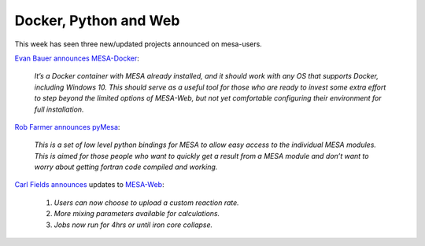 ======================
Docker, Python and Web
======================

This week has seen three new/updated projects announced on mesa-users.

`Evan Bauer
announces <https://lists.mesastar.org/pipermail/mesa-users/2017-August/007853.html>`__
`MESA-Docker <https://github.com/evbauer/MESA-Docker>`__:

   *It’s a Docker container with MESA already installed, and it should
   work with any OS that supports Docker, including Windows 10.  This
   should serve as a useful tool for those who are ready to invest
   some extra effort to step beyond the limited options of MESA-Web,
   but not yet comfortable configuring their environment for full
   installation.*

`Rob Farmer
announces <https://lists.mesastar.org/pipermail/mesa-users/2017-August/007856.html>`__
`pyMesa <https://github.com/rjfarmer/pyMesa>`__:

   *This is a set of low level python bindings for MESA to allow easy
   access to the individual MESA modules.  This is aimed for those
   people who want to quickly get a result from a MESA module and
   don’t want to worry about getting fortran code compiled and
   working.*

`Carl Fields
announces <https://lists.mesastar.org/pipermail/mesa-users/2017-September/007864.html>`__
updates to `MESA-Web <http://mesa-web.asu.edu/>`__:

   1. *Users can now choose to upload a custom reaction rate.*
   2. *More mixing parameters available for calculations.*
   3. *Jobs now run for 4hrs or until iron core collapse.*
